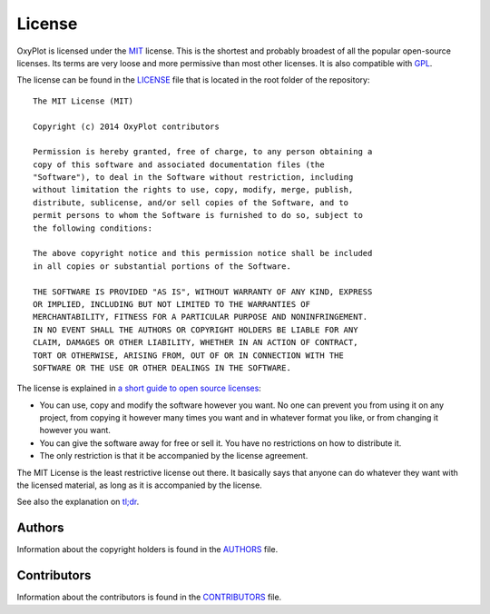 =======
License
=======

OxyPlot is licensed under the MIT_ license. This is the shortest and probably broadest of all the popular open-source licenses. Its terms are very loose and more permissive than most other licenses. It is also compatible with GPL_.

The license can be found in the LICENSE_ file that is located in the root folder of the repository::

    The MIT License (MIT)
    
    Copyright (c) 2014 OxyPlot contributors
    
    Permission is hereby granted, free of charge, to any person obtaining a
    copy of this software and associated documentation files (the
    "Software"), to deal in the Software without restriction, including
    without limitation the rights to use, copy, modify, merge, publish,
    distribute, sublicense, and/or sell copies of the Software, and to
    permit persons to whom the Software is furnished to do so, subject to
    the following conditions:
    
    The above copyright notice and this permission notice shall be included
    in all copies or substantial portions of the Software.
    
    THE SOFTWARE IS PROVIDED "AS IS", WITHOUT WARRANTY OF ANY KIND, EXPRESS
    OR IMPLIED, INCLUDING BUT NOT LIMITED TO THE WARRANTIES OF
    MERCHANTABILITY, FITNESS FOR A PARTICULAR PURPOSE AND NONINFRINGEMENT.
    IN NO EVENT SHALL THE AUTHORS OR COPYRIGHT HOLDERS BE LIABLE FOR ANY
    CLAIM, DAMAGES OR OTHER LIABILITY, WHETHER IN AN ACTION OF CONTRACT,
    TORT OR OTHERWISE, ARISING FROM, OUT OF OR IN CONNECTION WITH THE
    SOFTWARE OR THE USE OR OTHER DEALINGS IN THE SOFTWARE.

The license is explained in `a short guide to open source licenses <http://www.smashingmagazine.com/2010/03/24/a-short-guide-to-open-source-and-similar-licenses/>`_:

- You can use, copy and modify the software however you want. No one can prevent you from using it on any project, from copying it however many times you want and in whatever format you like, or from changing it however you want.
- You can give the software away for free or sell it. You have no restrictions on how to distribute it.
- The only restriction is that it be accompanied by the license agreement.

The MIT License is the least restrictive license out there. It basically says that anyone can do whatever they want with the licensed material, as long as it is accompanied by the license.

See also the explanation on `tl;dr <https://tldrlegal.com/license/mit-license>`_.

Authors
-------

Information about the copyright holders is found in the AUTHORS_ file. 

Contributors
------------

Information about the contributors is found in the CONTRIBUTORS_ file. 

.. _LICENSE: https://raw.githubusercontent.com/oxyplot/oxyplot/master/LICENSE
.. _AUTHORS: https://raw.githubusercontent.com/oxyplot/oxyplot/develop/AUTHORS
.. _CONTRIBUTORS: https://raw.githubusercontent.com/oxyplot/oxyplot/develop/CONTRIBUTORS

.. _opensource.org: http://opensource.org/licenses/MIT
.. _MIT: http://en.wikipedia.org/wiki/MIT_License
.. _GPL: http://en.wikipedia.org/wiki/GPL
